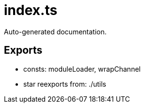 = index.ts
:source_path: modules/uniform.ts/src/$main$/index.ts

Auto-generated documentation.

== Exports
- consts: moduleLoader, wrapChannel
- star reexports from: ./utils
